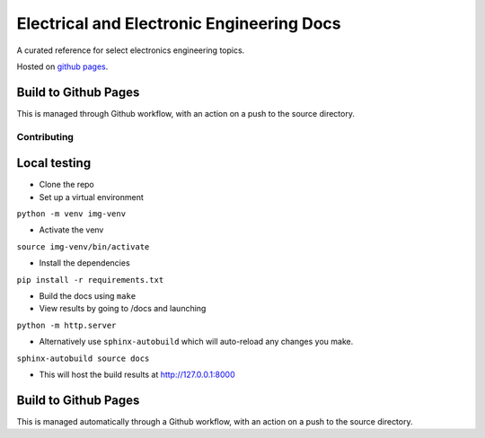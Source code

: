 ==========================================
Electrical and Electronic Engineering Docs
==========================================
A curated reference for select electronics engineering topics.

Hosted on `github pages <https://kaklin.github.io/eee-docs>`_.


Build to Github Pages
---------------------

This is managed through Github workflow, with an action on a push to the source directory.


Contributing
============


Local testing
-------------

- Clone the repo
- Set up a virtual environment 

``python -m venv img-venv``

- Activate the venv

``source img-venv/bin/activate``

- Install the dependencies

``pip install -r requirements.txt``

- Build the docs using ``make``
- View results by going to /docs and launching

``python -m http.server``

- Alternatively use ``sphinx-autobuild`` which will auto-reload any changes you make. 

``sphinx-autobuild source docs``


- This will host the build results at http://127.0.0.1:8000


Build to Github Pages
---------------------

This is managed automatically through a Github workflow, with an action on a push to the source directory.
